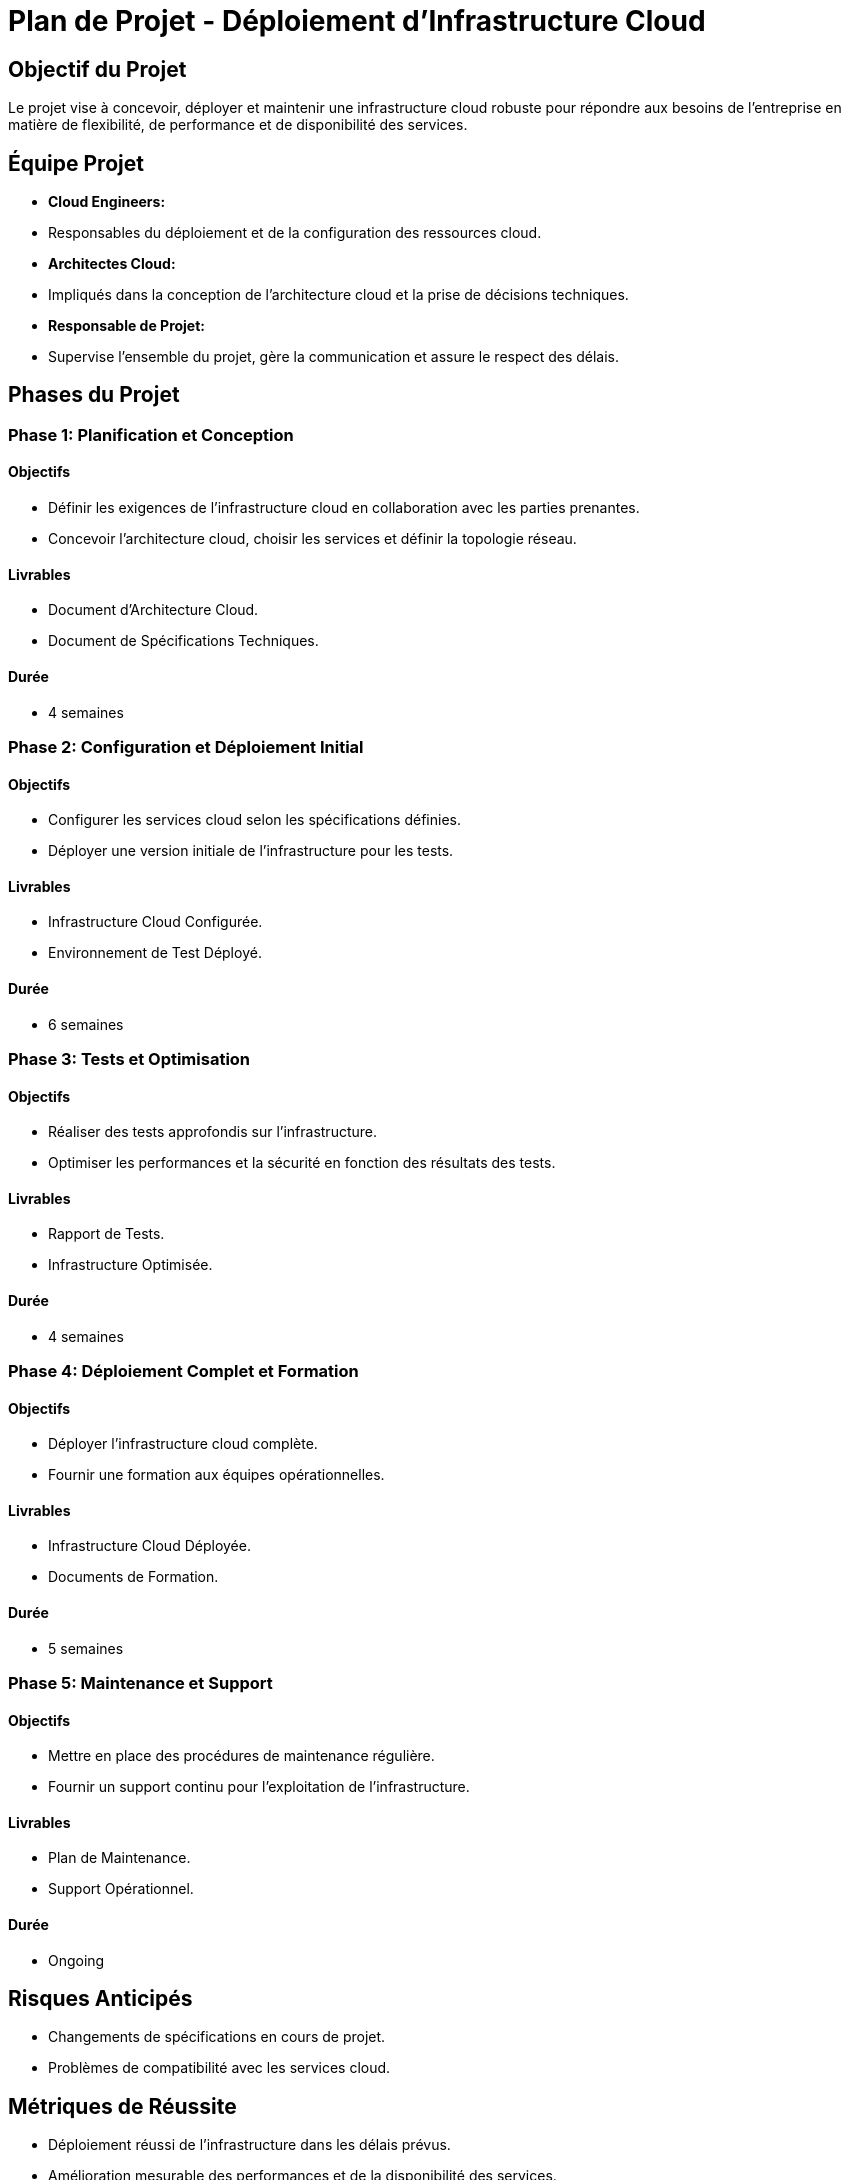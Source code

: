 # Plan de Projet - Déploiement d'Infrastructure Cloud

## Objectif du Projet
Le projet vise à concevoir, déployer et maintenir une infrastructure cloud robuste pour répondre aux besoins de l'entreprise en matière de flexibilité, de performance et de disponibilité des services.

## Équipe Projet
- **Cloud Engineers:**
  - Responsables du déploiement et de la configuration des ressources cloud.
  
- **Architectes Cloud:**
  - Impliqués dans la conception de l'architecture cloud et la prise de décisions techniques.
  
- **Responsable de Projet:**
  - Supervise l'ensemble du projet, gère la communication et assure le respect des délais.

## Phases du Projet

### Phase 1: Planification et Conception

#### Objectifs
- Définir les exigences de l'infrastructure cloud en collaboration avec les parties prenantes.
- Concevoir l'architecture cloud, choisir les services et définir la topologie réseau.

#### Livrables
- Document d'Architecture Cloud.
- Document de Spécifications Techniques.

#### Durée
- 4 semaines

### Phase 2: Configuration et Déploiement Initial

#### Objectifs
- Configurer les services cloud selon les spécifications définies.
- Déployer une version initiale de l'infrastructure pour les tests.

#### Livrables
- Infrastructure Cloud Configurée.
- Environnement de Test Déployé.

#### Durée
- 6 semaines

### Phase 3: Tests et Optimisation

#### Objectifs
- Réaliser des tests approfondis sur l'infrastructure.
- Optimiser les performances et la sécurité en fonction des résultats des tests.

#### Livrables
- Rapport de Tests.
- Infrastructure Optimisée.

#### Durée
- 4 semaines

### Phase 4: Déploiement Complet et Formation

#### Objectifs
- Déployer l'infrastructure cloud complète.
- Fournir une formation aux équipes opérationnelles.

#### Livrables
- Infrastructure Cloud Déployée.
- Documents de Formation.

#### Durée
- 5 semaines

### Phase 5: Maintenance et Support

#### Objectifs
- Mettre en place des procédures de maintenance régulière.
- Fournir un support continu pour l'exploitation de l'infrastructure.

#### Livrables
- Plan de Maintenance.
- Support Opérationnel.

#### Durée
- Ongoing

## Risques Anticipés
- Changements de spécifications en cours de projet.
- Problèmes de compatibilité avec les services cloud.

## Métriques de Réussite
- Déploiement réussi de l'infrastructure dans les délais prévus.
- Amélioration mesurable des performances et de la disponibilité des services.

